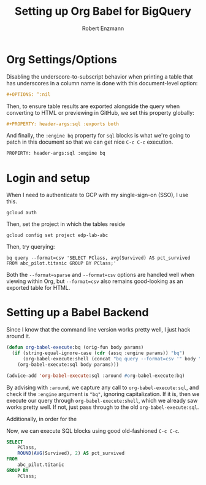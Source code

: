 #+TITLE:Setting up Org Babel for BigQuery
#+AUTHOR: Robert Enzmann
#+OPTIONS: ^:nil
#+PROPERTY: header-args :exports both
#+PROPERTY: header-args:sql :engine bq

* Org Settings/Options
Disabling the underscore-to-subscript behavior when printing a table that
has underscores in a column name is done with this document-level option:

#+begin_src org
  #+OPTIONS: ^:nil
#+end_src

Then, to ensure table results are exported alongside the query when converting
to HTML or previewing in GitHub, we set this property globally:

#+begin_src org
  #+PROPERTY: header-args:sql :exports both
#+end_src

And finally, the ~:engine bq~ property for ~sql~ blocks is what we're going to patch
in this document so that we can get nice ~C-c C-c~ execution.

#+begin_src org
  PROPERTY: header-args:sql :engine bq
#+end_src

* Login and setup
When I need to authenticate to GCP with my single-sign-on (SSO), I use this.

#+begin_src shell
  gcloud auth
#+end_src

Then, set the project in which the tables reside

#+begin_src shell
  gcloud config set project edp-lab-abc
#+end_src

Then, try querying:

#+begin_src shell
  bq query --format=csv 'SELECT PClass, avg(Survived) AS pct_survived FROM abc_pilot.titanic GROUP BY PClass;'
#+end_src

#+RESULTS:
| PClass |        pct_survived |
|--------+---------------------|
|      3 | 0.24236252545824846 |
|      1 |  0.6296296296296297 |
|      2 | 0.47282608695652173 |

Both the ~--format=sparse~ and ~--format=csv~ options are handled well when viewing
within Org, but ~--format=csv~ also remains good-looking as an exported table for
HTML.

* Setting up a Babel Backend
Since I know that the command line version works pretty well, I just hack around
it.

#+begin_src emacs-lisp :results none
  (defun org-babel-execute:bq (orig-fun body params)
    (if (string-equal-ignore-case (cdr (assq :engine params)) "bq")
        (org-babel-execute:shell (concat "bq query --format=csv '" body "'") params)
      (org-babel-execute:sql body params)))

  (advice-add 'org-babel-execute:sql :around #org-babel-execute:bq)
#+end_src

By advising with =:around=, we capture any call to ~org-babel-execute:sql~, and
check if the =:engine= argument is ="bq"=, ignoring capitalization.  If it is, then
we execute our query through ~org-babel-execute:shell~, which we already saw works
pretty well.  If not, just pass through to the old ~org-babel-execute:sql~.

Additionally, in order for the

Now, we can execute SQL blocks using good old-fashioned ~C-c C-c~.

#+begin_src sql
  SELECT
      PClass,
      ROUND(AVG(Survived), 2) AS pct_survived
  FROM
      abc_pilot.titanic
  GROUP BY
      PClass;
#+end_src

#+RESULTS:
| PClass | pct_survived |
|--------+--------------|
|      3 |         0.24 |
|      1 |         0.63 |
|      2 |         0.47 |

